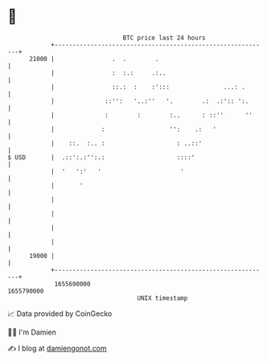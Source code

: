 * 👋

#+begin_example
                                   BTC price last 24 hours                    
               +------------------------------------------------------------+ 
         21000 |                .  .        .                               | 
               |                :  :.:     .:..                             | 
               |                ::.:  :    :':::               ...: .       | 
               |              ::'':   '..:''   '.        .:  .:':: ':.      | 
               |              :        :        :..      : ::''      ''     | 
               |             :                  '':    .:   '               | 
               |    ::.  :.. :                    : ..::'                   | 
   $ USD       |  .::':.:'':.:                    ::::'                     | 
               |  '   ':'   '                      '                        | 
               |       '                                                    | 
               |                                                            | 
               |                                                            | 
               |                                                            | 
               |                                                            | 
         19000 |                                                            | 
               +------------------------------------------------------------+ 
                1655690000                                        1655790000  
                                       UNIX timestamp                         
#+end_example
📈 Data provided by CoinGecko

🧑‍💻 I'm Damien

✍️ I blog at [[https://www.damiengonot.com][damiengonot.com]]

